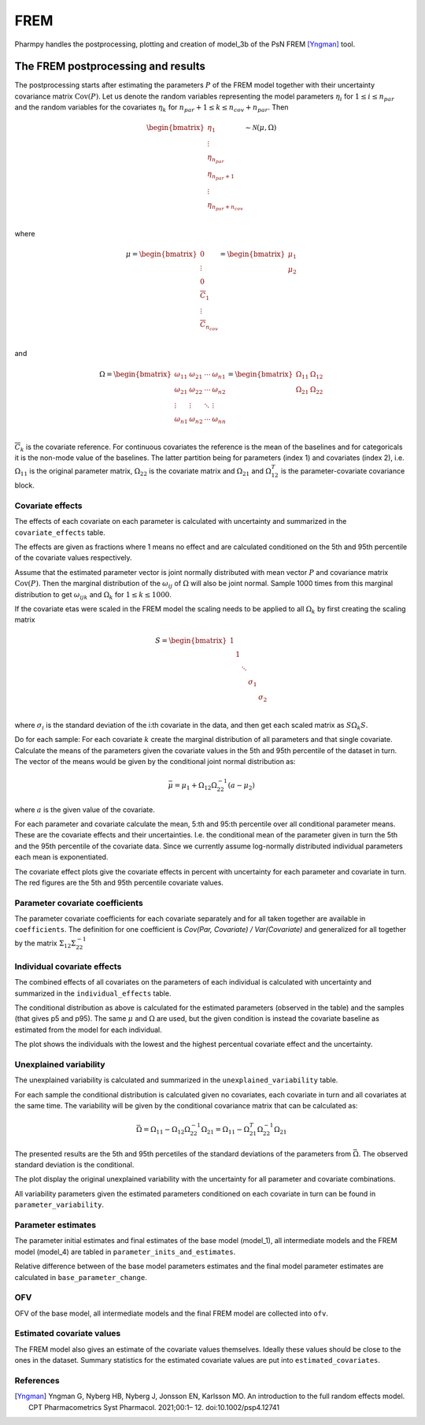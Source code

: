 ====
FREM
====

Pharmpy handles the postprocessing, plotting and creation of model_3b of the PsN FREM [Yngman]_ tool.

.. math::

~~~~~~~~~~~~~~~~~~~~~~~~~~~~~~~~~~~
The FREM postprocessing and results
~~~~~~~~~~~~~~~~~~~~~~~~~~~~~~~~~~~

The postprocessing starts after estimating the parameters :math:`P` of the FREM model together with their uncertainty covariance matrix :math:`\operatorname{Cov}(P)`. Let us denote the random variables representing the model parameters :math:`\eta_i` for :math:`1 \leq i \leq n_{par}` and the random variables for the covariates
:math:`\eta_k` for :math:`n_{par} + 1 \leq k \leq n_{cov} + n_{par}`. Then

.. math::

        \begin{bmatrix}
            \eta_1 \\
            \vdots \\
	        \eta_{n_{par}} \\
	        \eta_{n_{par} + 1} \\
	        \vdots \\
	        \eta_{n_{par} + n_{cov}} \\
         \end{bmatrix}
	\sim \mathcal{N}(\mu, \Omega)

where 

.. math::


	\mu = 
    \begin{bmatrix}
        0 \\
        \vdots \\
        0 \\	
        \overline{C}_{1} \\
        \vdots \\ 
	    \overline{C}_{n_{cov}} \\
    \end{bmatrix}
    =
    \begin{bmatrix}
        \mu_1 \\
        \mu_2 \\
    \end{bmatrix}

and

.. math::

    \Omega =
    \begin{bmatrix}
        \omega_{11} & \omega_{21} & \cdots & \omega_{n1} \\
        \omega_{21} & \omega_{22} & \cdots & \omega_{n2} \\
        \vdots & \vdots & \ddots & \vdots \\
        \omega_{n1} & \omega_{n2} & \cdots & \omega_{nn} \\
    \end{bmatrix} =
    \begin{bmatrix}
        \Omega_{11} & \Omega_{12} \\
        \Omega_{21} & \Omega_{22} \\
   \end{bmatrix}

:math:`\overline{C}_k` is the covariate reference. For continuous covariates the reference is the mean of the baselines and for categoricals it is the non-mode value of the baselines.
The latter partition being for parameters (index 1) and covariates (index 2), i.e.
:math:`\Omega_{11}` is the original parameter matrix, :math:`\Omega_{22}` is the covariate matrix and :math:`\Omega_{21}` and :math:`\Omega_{12}^T` is the parameter-covariate covariance block. 

Covariate effects
~~~~~~~~~~~~~~~~~

The effects of each covariate on each parameter is calculated with uncertainty and summarized in the ``covariate_effects`` table.

.. jupyter-execute::
    :hide-code:

    from pharmpy.results import read_results
    res = read_results('tests/testdata/frem/results.json')
    res.covariate_effects

The effects are given as fractions where 1 means no effect and are calculated conditioned on the 5th and 95th percentile of the covariate values respectively.

Assume that the estimated parameter vector is joint normally distributed with mean vector :math:`P` and covariance matrix :math:`\operatorname{Cov}(P)`. Then the marginal distribution of the :math:`\omega_{ij}` of :math:`\Omega` will also be joint normal. Sample 1000 times from this marginal distribution to get :math:`\omega_{ijk}` and :math:`\Omega_k` for :math:`1\leq k \leq 1000`.

If the covariate etas were scaled in the FREM model the scaling needs to be applied to all :math:`\Omega_k` by first creating the scaling matrix

.. math::

	S=
    \begin{bmatrix}
        1 & & & & \\
        & 1 & & & \\
        & & \ddots & &\\
        & & & \sigma_1 &\\
        & & & & \sigma_2 \\
    \end{bmatrix}

where :math:`\sigma_i` is the standard deviation of the i:th covariate in the data, and then get each scaled matrix as :math:`S \Omega_k S`.

Do for each sample:
For each covariate :math:`k` create the marginal distribution of all parameters and that single covariate. Calculate the means of the parameters given the covariate values in the 5th and 95th percentile of the dataset in turn. The vector of the means would be given by the conditional joint normal distribution as:

.. math::

	\bar{\mu} = \mu_1 + \Omega_{12}\Omega_{22}^{-1}(a - \mu_2)

where :math:`a` is the given value of the covariate.

For each parameter and covariate calculate the mean, 5:th and 95:th percentile over all conditional parameter means. These are the covariate effects and their uncertainties. I.e. the conditional mean of the parameter given in turn the 5th and the 95th percentile of the covariate data. Since we currently assume log-normally distributed individual parameters each mean is exponentiated.

The covariate effect plots give the covariate effects in percent with uncertainty for each parameter and covariate in turn. The red figures are the 5th and 95th percentile covariate values.

.. jupyter-execute::
    :hide-code:

    res.covariate_effects_plot


Parameter covariate coefficients
~~~~~~~~~~~~~~~~~~~~~~~~~~~~~~~~

The parameter covariate coefficients for each covariate separately and for all taken together are available in ``coefficients``. The definition for one coefficient is 
`Cov(Par, Covariate) / Var(Covariate)` and generalized for all together by the matrix :math:`\Sigma_{12}\Sigma_{22}^{-1}`

.. jupyter-execute::
    :hide-code:

    res.coefficients

Individual covariate effects
~~~~~~~~~~~~~~~~~~~~~~~~~~~~

The combined effects of all covariates on the parameters of each individual is calculated with uncertainty and summarized in the ``individual_effects`` table.

.. jupyter-execute::
    :hide-code:

    res.individual_effects

The conditional distribution as above is calculated for the estimated parameters (observed in the table) and the samples (that gives p5 and p95). The same :math:`\mu` and :math:`\Omega` are used, but the given condition is instead the covariate baseline as estimated from the model for each individual.

The plot shows the individuals with the lowest and the highest percentual covariate effect and the uncertainty.

.. jupyter-execute::
    :hide-code:

    res.individual_effects_plot


Unexplained variability
~~~~~~~~~~~~~~~~~~~~~~~

The unexplained variability is calculated and summarized in the ``unexplained_variability`` table.

.. jupyter-execute::
    :hide-code:

    res.unexplained_variability

For each sample the conditional distribution is calculated given no covariates, each covariate in turn and all covariates at the same time. The variability will be given by the conditional covariance matrix that can be calculated as:

.. math::

	\bar{\Omega} = \Omega_{11} - \Omega_{12} \Omega_{22}^{-1} \Omega_{21} =  \Omega_{11} - \Omega_{21}^T \Omega_{22}^{-1} \Omega_{21}

The presented results are the 5th and 95th percetiles of the standard deviations of the parameters from :math:`\bar{\Omega}`. The observed standard deviation is the conditional. 

The plot display the original unexplained variability with the uncertainty for all parameter and covariate combinations.

.. jupyter-execute::
    :hide-code:

    res.unexplained_variability_plot

All variability parameters given the estimated parameters conditioned on each covariate in turn can be found in ``parameter_variability``.

.. jupyter-execute::
    :hide-code:

    res.parameter_variability


Parameter estimates
~~~~~~~~~~~~~~~~~~~

The parameter initial estimates and final estimates of the base model (model_1), all intermediate models and the FREM model (model_4) are tabled in ``parameter_inits_and_estimates``.

.. jupyter-execute::
    :hide-code:

    res.parameter_inits_and_estimates

Relative difference between of the base model parameters estimates and the final model parameter estimates are calculated in ``base_parameter_change``.

.. jupyter-execute::
    :hide-code:

    res.base_parameter_change


OFV
~~~

OFV of the base model, all intermediate models and the final FREM model are collected into ``ofv``.

.. jupyter-execute::
    :hide-code:

    res.ofv

Estimated covariate values
~~~~~~~~~~~~~~~~~~~~~~~~~~

The FREM model also gives an estimate of the covariate values themselves. Ideally these values should be close to the ones in the dataset. Summary statistics for the estimated
covariate values are put into ``estimated_covariates``.

.. jupyter-execute::
    :hide-code:

    res.estimated_covariates

References
~~~~~~~~~~

.. [Yngman] Yngman G, Nyberg HB, Nyberg J, Jonsson EN, Karlsson MO. An introduction to the full random effects model. CPT Pharmacometrics Syst Pharmacol. 2021;00:1– 12. doi:10.1002/psp4.12741
